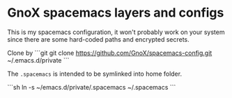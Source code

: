* GnoX spacemacs layers and configs

This is my spacemacs configuration, it won't probably work on your system since
there are some hard-coded paths and encrypted secrets.

Clone by
```git
git clone https://github.com/GnoX/spacemacs-config.git ~/.emacs.d/private
```

The ~.spacemacs~ is intended to be symlinked into home folder.

```sh
ln -s ~/emacs.d/private/.spacemacs ~/.spacemacs
```
